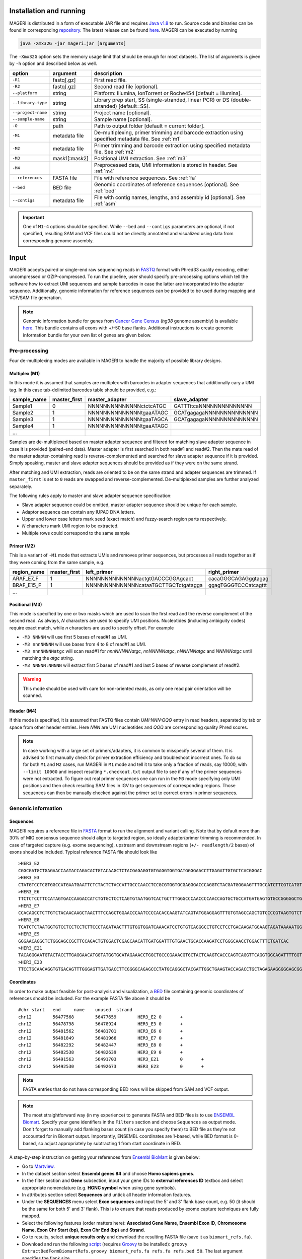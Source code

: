 Installation and running
------------------------

MAGERI is distributed in a form of executable JAR file and requires 
`Java v1.8 <http://www.oracle.com/technetwork/java/javase/downloads/jre8-downloads-2133155.html>`__ to run. 
Source code and binaries can be found in corresponding 
`repository <https://github.com/mikessh/mageri>`__. The latest release can be found `here <https://github.com/mikessh/mageri/releases/latest>`__. 
MAGERI can be executed by running

.. code-block:: bash

   java -Xmx32G -jar mageri.jar [arguments]
   
The ``-Xmx32G`` option sets the memory usage limit that should be enough 
for most datasets. The list of arguments is given by ``-h`` option 
and described below as well.

+--------------------+---------------+------------------------------------------------------------------------------------------------------+
| option             | argument      | description                                                                                          |
+====================+===============+======================================================================================================+
| ``-R1``            | fastq[.gz]    | First read file.                                                                                     |
+--------------------+---------------+------------------------------------------------------------------------------------------------------+
| ``-R2``            | fastq[.gz]    | Second read file [optional].                                                                         |
+--------------------+---------------+------------------------------------------------------------------------------------------------------+
| ``--platform``     | string        | Platform: Illumina, IonTorrent or Roche454 [default = Illumina].                                     |
+--------------------+---------------+------------------------------------------------------------------------------------------------------+
| ``--library-type`` | string        | Library prep start, SS (single-stranded, linear PCR) or DS (double-stranded) [default=SS].           |
+--------------------+---------------+------------------------------------------------------------------------------------------------------+
| ``--project-name`` | string        | Project name [optional].                                                                             |
+--------------------+---------------+------------------------------------------------------------------------------------------------------+
| ``--sample-name``  | string        | Sample name [optional].                                                                              |
+--------------------+---------------+------------------------------------------------------------------------------------------------------+
| ``-O``             | path          | Path to output folder [default = current folder].                                                    |
+--------------------+---------------+------------------------------------------------------------------------------------------------------+
| ``-M1``            | metadata file | De-multiplexing, primer trimming and barcode extraction using specified metadata file. See :ref:`m1` |
+--------------------+---------------+------------------------------------------------------------------------------------------------------+
| ``-M2``            | metadata file | Primer trimming and barcode extraction using specified metadata file. See :ref:`m2`                  |
+--------------------+---------------+------------------------------------------------------------------------------------------------------+
| ``-M3``            | mask1[:mask2] | Positional UMI extraction. See :ref:`m3`                                                             |
+--------------------+---------------+------------------------------------------------------------------------------------------------------+
| ``-M4``            |               | Preprocessed data, UMI information is stored in header. See :ref:`m4`                                |
+--------------------+---------------+------------------------------------------------------------------------------------------------------+
| ``--references``   | FASTA file    | File with reference sequences. See :ref:`fa`                                                         |
+--------------------+---------------+------------------------------------------------------------------------------------------------------+
| ``--bed``          | BED file      | Genomic coordinates of reference sequences [optional]. See :ref:`bed`                                |
+--------------------+---------------+------------------------------------------------------------------------------------------------------+
| ``--contigs``      | metadata file | File with contig names, lengths, and assembly id [optional]. See :ref:`asm`                          |
+--------------------+---------------+------------------------------------------------------------------------------------------------------+

.. important::

   One of ``M1-4`` options should be specified. While 
   ``--bed`` and ``--contigs`` parameters are optional, if not specified,
   resulting SAM and VCF files could not be directly annotated and 
   visualized using data from corresponding genome assembly.


Input
-----

MAGERI accepts paired or single-end raw sequencing reads in `FASTQ <https://en.wikipedia.org/wiki/FASTQ_format>`__ format with 
Phred33 quality encoding, either uncompressed or GZIP-compressed. 
To run the pipeline, user should specify pre-processing options which 
tell the software how to extract UMI sequences and sample barcodes 
in case the latter are incorporated into the adapter sequence. Additionally, 
genomic information for reference sequences can be provided to be used 
during mapping and VCF/SAM file generation.

.. note::

   Genomic information bundle for genes from `Cancer Gene Census <https://cancer.sanger.ac.uk/census>`__
   (`hg38` genome assembly) is available `here <https://github.com/mikessh/mageri-paper/blob/master/get_refs/cgc_flank50_hg38.zip?raw=true>`__. 
   This bundle contains all exons with +/-50 base flanks.
   Additional instructions to create genomic information bundle for your own list of genes are given below.

Pre-processing
^^^^^^^^^^^^^^

Four de-multiplexing modes are available in MAGERI to handle the majority of 
possible library designs.

.. _m1:

Multiplex (M1)
~~~~~~~~~~~~~~

In this mode it is assumed that samples are multiplex with barcodes in 
adapter sequences that additionally cary a UMI tag. In this case  
tab-delimited barcodes table should be provided, e.g.:

+---------------+--------------+--------------------------------------+--------------------------------------+
| sample_name   | master_first |  master_adapter                      | slave_adapter                        |
+===============+==============+======================================+======================================+
| Sample1       |   0          | NNNNNNNNNNNNNNctctcATGC              | GATTTttcaNNNNNNNNNNNNNN              |
+---------------+--------------+--------------------------------------+--------------------------------------+
| Sample2       |   1          | NNNNNNNNNNNNNNtgaaATAGC              | GCATgagagaNNNNNNNNNNNNNN             |
+---------------+--------------+--------------------------------------+--------------------------------------+
| Sample3       |   1          | NNNNNNNNNNNNNNtgaaTAGCA              | GCATgagagaNNNNNNNNNNNNNN             |
+---------------+--------------+--------------------------------------+--------------------------------------+
| Sample4       |   1          | NNNNNNNNNNNNNNtgaaATAGC              |                                      |
+---------------+--------------+--------------------------------------+--------------------------------------+
| ...           |              |                                      |                                      |
+---------------+--------------+--------------------------------------+--------------------------------------+

Samples are de-multiplexed based on master adapter sequence and filtered for matching
slave adapter sequence in case it is provided (paired-end data). Master adapter is first 
searched in both read#1 and read#2. Then the mate read of the master adapter-containing read is 
reverse-complemented and searched for slave adapter sequence if it is provided. 
Simply speaking, master and slave adapter sequences should be provided as 
if they were on the same strand.

After matching and UMI extraction, reads are oriented to be on the same strand and adapter sequences are trimmed. 
If ``master_first`` is set to ``0`` reads are swapped and reverse-complemented.
De-multiplexed samples are further analyzed separately.

The following rules apply to master and slave adapter sequence specification:

-  Slave adapter sequence could be omitted, master adapter sequence should be unique for each sample.

-  Adaptor sequence can contain any IUPAC DNA letters.

-  Upper and lower case letters mark seed (exact match) and fuzzy-search region parts
   respectively.

-  *N* characters mark UMI region to be extracted.

-  Multiple rows could correspond to the same sample

.. _m2:

Primer (M2)
~~~~~~~~~~~

This is a variant of ``-M1`` mode that extracts UMIs and removes primer sequences, but processes 
all reads together as if they were coming from the same sample, e.g.

+---------------+--------------+--------------------------------------+--------------------------------------+
| region_name   | master_first |    left_primer                       | right_primer                         |
+===============+==============+======================================+======================================+
| ARAF_E7_F     |   1          | NNNNNNNNNNNNNNactgtGACCCGGAgcact     | cacaGGGCAGAGggtagag                  |
+---------------+--------------+--------------------------------------+--------------------------------------+
| BRAF_E15_F    |   1          | NNNNNNNNNNNNNNcataaTGCTTGCTctgatagga | ggagTGGGTCCCatcagttt                 |
+---------------+--------------+--------------------------------------+--------------------------------------+
| ...           |              |                                      |                                      |
+---------------+--------------+--------------------------------------+--------------------------------------+

.. _m3:

Positional (M3)
~~~~~~~~~~~~~~~

This mode is specified by one or two masks which are used to scan the first read and 
the reverse complement of the second read. As always, `N` characters are used to specify 
UMI positions. Nucleotides (including ambiguity codes) require exact match, while `n` 
characters are used to specify offset. For example

-  ``-M3 NNNNN`` will use first 5 bases of read#1 as UMI.
-  ``-M3 nnnNNNNN`` will use bases from 4 to 8 of read#1 as UMI.
-  ``-M3 nnnNNNNNatgc`` will scan read#1 for `nnnNNNNNatgc`, `nnNNNNNatgc`, `nNNNNNatgc` and `NNNNNatgc` until matching the `atgc` string.
-  ``-M3 NNNNN:NNNNN`` will extract first 5 bases of read#1 and last 5 bases of reverse complement of read#2.

.. warning::

   This mode should be used with care for non-oriented reads, as 
   only one read pair orientation will be scanned.

.. _m4:

Header (M4)
~~~~~~~~~~~

If this mode is specified, it is assumed that FASTQ files contain `UMI:NNN:QQQ` entry 
in read headers, separated by tab or space from other header entries.
Here `NNN` are UMI nucleotides and `QQQ` are corresponding quality Phred scores.

.. note::

   In case working with a large set of primers/adapters, it is common to misspecify several of them. 
   It is advised to first manually check for primer extraction efficiency and troubleshoot incorrect ones. 
   To do so for both ``M1`` and ``M2`` cases, run MAGERI in ``M1`` mode and tell it to 
   take only a fraction of reads, say 10000, with ``--limit 10000`` and inspect resulting ``*.checkout.txt`` 
   output file to see if any of the primer sequences were not extracted. To figure out real primer sequences 
   one can run in the ``M3`` mode specifying only UMI positions and then check resulting SAM files in IGV to 
   get sequences of corresponding regions. Those sequences can then be manually checked against the primer set 
   to correct errors in primer sequences.

Genomic information
^^^^^^^^^^^^^^^^^^^

.. _fa:

Sequences
~~~~~~~~~

MAGERI requires a reference file in `FASTA <https://en.wikipedia.org/wiki/FASTA_format>`__ format to run the alignment and variant calling. 
Note that by default more than 30% of MIG consensus sequence should align to targeted region, 
so ideally adapter/primer trimming is recommended. In case of targeted capture (e.g. exome sequencing), 
upstream and downstream regions (``+/- readlength/2`` bases) of exons should be included. 
Typical reference FASTA file should look like

::

   >HER3_E2
   CGGCGATGCTGAGAACCAATACCAGACACTGTACAAGCTCTACGAGAGGTGTGAGGTGGTGATGGGGAACCTTGAGATTGTGCTCACGGGAC
   >HER3_E3
   CTATGTCCTCGTGGCCATGAATGAATTCTCTACTCTACCATTGCCCAACCTCCGCGTGGTGCGAGGGACCCAGGTCTACGATGGGAAGTTTGCCATCTTCGTCATGTTGAACTATAACACCAACTCC
   >HER3_E6
   TTCTCTCCTTCCATAGTGACCAAGACCATCTGTGCTCCTCAGTGTAATGGTCACTGCTTTGGGCCCAACCCCAACCAGTGCTGCCATGATGAGTGTGCCGGGGGCTGCTCAGGCCCTCAGGACACAGACTGCTTTGTATG
   >HER3_E7
   CCACAGCCTCTTGTCTACAACAAGCTAACTTTCCAGCTGGAACCCAATCCCCACACCAAGTATCAGTATGGAGGAGTTTGTGTAGCCAGCTGTCCCCGTAAGTGTCTGAGGGGAAGGA
   >HER3_E8
   TCATCTCTAATGGTGTCCTCCTCCTCTTCCCTAGATAACTTTGTGGTGGATCAAACATCCTGTGTCAGGGCCTGTCCTCCTGACAAGATGGAAGTAGATAAAAATGGGCTCAAGATGTGTGAGCCTTGTGGGGGACTATGTCCCAAAGGTGGGTAG
   >HER3_E9
   GGGAACAGGCTCTGGGAGCCGCTTCCAGACTGTGGACTCGAGCAACATTGATGGATTTGTGAACTGCACCAAGATCCTGGGCAACCTGGACTTTCTGATCAC
   >HER3_E21
   TACAGGGAATGTACTACCTTGAGGAACATGGTATGGTGCATAGAAACCTGGCTGCCCGAAACGTGCTACTCAAGTCACCCAGTCAGGTTCAGGTGGCAGATTTTGGTGTGGCTGACCTGCTGCCTCCTGATGATAAGCAGC
   >HER3_E23
   TTCCTGCAACAGGTGTGACAGTTTGGGAGTTGATGACCTTCGGGGCAGAGCCCTATGCAGGGCTACGATTGGCTGAAGTACCAGACCTGCTAGAGAAGGGGGAGCGGTTGGCACAGCCCCAGATCTGCACAATTGATGTCTACA

.. _bed:

Coordinates
~~~~~~~~~~~

In order to make output feasible for post-analysis and visualization, a `BED <https://genome.ucsc.edu/FAQ/FAQformat.html#format1>`__ file 
containing genomic coordinates of references should be included. For the example FASTA file above it should be

::

   #chr	start	end	name	unused	strand
   chr12	56477568	56477659	HER3_E2	0	+
   chr12	56478798	56478924	HER3_E3	0	+
   chr12	56481562	56481701	HER3_E6	0	+
   chr12	56481849	56481966	HER3_E7	0	+
   chr12	56482292	56482447	HER3_E8	0	+
   chr12	56482538	56482639	HER3_E9	0	+
   chr12	56491563	56491703	HER3_E21	0	+
   chr12	56492530	56492673	HER3_E23	0	+

.. note::

   FASTA entries that do not have corresponding BED rows will be skipped from 
   SAM and VCF output.
   
.. note::

   The most straightforward way (in my experience) to generate FASTA and BED files is 
   to use `ENSEMBL Biomart <http://www.ensembl.org/biomart/martview/>`__. Specify your 
   gene identifiers in the ``Filters`` section and choose ``Sequences`` as output mode.
   Don't forget to manually add flanking bases count (in case you specify them) to BED file 
   as they're not accounted for in Biomart output. Importantly, ENSEMBL coordinates are 1-based, 
   while BED format is 0-based, so adjust appropriately by subtracting 1 from start coordinate in 
   BED.

A step-by-step instruction on getting your references from `Ensembl BioMart <http://www.ensembl.org/biomart>`__
is given below:

- Go to `Martview <http://www.ensembl.org/biomart/martview>`__.
- In the dataset section select **Ensembl genes 84** and choose **Homo sapiens genes**.
- In the filter section and **Gene** subsection, input your gene IDs to **external references ID** textbox and select appropriate nomenclature (e.g. **HGNC symbol** when using gene symbols).
- In attributes section select **Sequences** and untick all header information features.
- Under the **SEQUENCES** menu select **Exon sequences** and input the 5' and 3' flank base count, e.g. 50 (it should be the same for both 5' and 3' flank). This is to ensure that reads produced by exome capture techniques are fully mapped.
- Select the following features (order matters here): **Associated Gene Name**, **Ensembl Exon ID**, **Chromosome Name**, **Exon Chr Start (bp)**, **Exon Chr End (bp)** and **Strand**.
- Go to results, select **unique results only** and download the resulting FASTA file (save it as ``biomart_refs.fa``).
- Download and run the following `script <https://raw.githubusercontent.com/mikessh/mageri-paper/master/get_refs/ExtractBedFormBiomartRefs.groovy>`__ (requires `Groovy <http://www.groovy-lang.org/>`__ to be installed): ``groovy ExtractBedFormBiomartRefs.groovy biomart_refs.fa refs.fa refs.bed 50``. The last argument specifies the flank size.
- You can now supply resulting ``refs.fa``, ``refs.bed`` and `this <https://raw.githubusercontent.com/mikessh/mageri-paper/master/get_refs/contigs_hg38.txt>`__ contigs file when running the pipeline.

.. _asm:

Contigs
~~~~~~~

Genome assembly metadata file is required to create SAM and VCF file headers, here is 
an example tab-delimited table for `hg19` genome assembly

::

   #chrom	assembly	length
   chr12	hg19	133851895

Again, contig names (`chr12`,...) and coordinates in BED file should be concordant 
with assembly metadata file.

.. note::

   If assembly for a given contig is named `PRIVATE`, corresponding
   results will be skipped SAM and VCF output 
   (but not from internal MAGERI output files).

Output
------

MAGERI generates multiple internal output files summarizing the results of each pipeline step:

1. ``*.checkout.txt`` - de-multiplexing and UMI extraction yield
2. ``*.umi.histogram.txt`` - MIG size distribution
3. ``*.assemble.txt`` - MIG consensus assembly efficiency; ``*.assemble.R1/2.fastq.gz`` - assembled consensus sequences in FASTQ format with CQS quality scores
4. ``*.mapper.txt`` - MIG consensus mapping statistics for each reference
5. ``*.variant.caller.txt`` - tab-delimited file with variant calls (in original reference coordinates, not genomic ones)
   
Those files are useful for analysis quality control, for example, ``*.checkout.txt`` should be monitored to 
ensure correct primer specificaiton and ``*.umi.histogram.txt`` should contain a clear peak that can be 
thresholded with ``5+`` reads per UMI to check if library prep yields optimal starting molecule coverage.

Additionally, mapping and variant calling results are provided in `SAM <https://samtools.github.io/hts-specs/SAMv1.pdf>`__ and
`VCF <http://www.1000genomes.org/wiki/analysis/variant%20call%20format/vcf-variant-call-format-version-41>`__ formats

Example SAM output:

::

   @HD     VN:1.0  SO:unsorted     GO:query
   @SQ     SN:chr1 LN:249250621    AS:hg19
   @SQ     SN:chr2 LN:243199373    AS:hg19
   @SQ     SN:chr3 LN:198022430    AS:hg19
   @SQ     SN:chr4 LN:191154276    AS:hg19
   @SQ     SN:chr5 LN:180915260    AS:hg19
   @SQ     SN:chr6 LN:171115067    AS:hg19
   @SQ     SN:chr7 LN:159138663    AS:hg19
   @SQ     SN:chr8 LN:146364022    AS:hg19
   @SQ     SN:chr9 LN:141213431    AS:hg19
   @SQ     SN:chr10        LN:135534747    AS:hg19
   @SQ     SN:chr11        LN:135006516    AS:hg19
   @SQ     SN:chr12        LN:133851895    AS:hg19
   @SQ     SN:chr13        LN:115169878    AS:hg19
   @SQ     SN:chr14        LN:107349540    AS:hg19
   @SQ     SN:chr15        LN:102531392    AS:hg19
   @SQ     SN:chr16        LN:90354753     AS:hg19
   @SQ     SN:chr17        LN:81195210     AS:hg19
   @SQ     SN:chr18        LN:78077248     AS:hg19
   @SQ     SN:chr19        LN:59128983     AS:hg19
   @SQ     SN:chr20        LN:63025520     AS:hg19
   @SQ     SN:chr21        LN:48129895     AS:hg19
   @SQ     SN:chr22        LN:51304566     AS:hg19
   @SQ     SN:chrX LN:155270560    AS:hg19
   @SQ     SN:chrY LN:59373566     AS:hg19
   @RG     ID:3    SM:h1-1 PU:h1-1 LB:p126-1       PL:ILLUMINA
   @PG     ID:mageri    VN:1.0.0  CL:mageri-1.0.0.jar -I project-1.json -O output/
   TGTATATCCCCTGA  16      chr1    115258663       30      20S131M22S      *       0       0       AGGTCAGCGGGCTACCACTGGGCCTCACCTCTATGGTGGGATCATATTCATCTACAAAGTGGTTCTGGATTAGCTGGATTGTCAGTGCGCTTTTCCCAACACCACCTGCTCCAACCACCACCAGTTTGTACTCAGTCATTTCACACCAGCAAGAACCTGTTGGAAACCAGTAA       GHGGHHHHHHHHHHHHHHHHHHHHHHHHIHIHHHHHHHHHHHHHIHHHHHIHIHIHHIHHHHHIIIIHHIHHHHIHHHHHHHHHHHHHHHHHHHHHHHHHHHHHHHIHHHHHIHHHHHHHHHHHHHHHHHHHHHHHHHHHHHIHHIIHHHIHHIHHHHHHHHHIIHIHHHHIH       RG:Z:3
   GTGTAATTAAATGA  0       chr2    209113093       28      22S103M21S      *       0       0       CATTATTGCCAACATGACTTACTTGATCCCCATAAGCATGACGACCTATGATGATAGGTTTTACCCATCCACTCACAAGCCGGGGGATATTTTTGCAGATAATGGCTTCTCTGAAGACCGTGCCACCCAGAATATTTCGTATGGTG  HHHIHHHHHIHIHIIHHHIIHIIHIHIIHHHGIIIHIHHHHIHHHHHHHHHHHHHHIHHIIIHHHHHIHHHHHHHIHHHHHHHHHHHIIIHIIHHIHHHHHHHHHHHHHHHHHIHHHIHHHHHIHIHHHHHHHHHHHHHHHHHHHH      RG:Z:3

Example VCF output:

::

   ##fileformat=VCFv4.0
   ##fileDate=Tue Jun 02 05:30:36 GMT+03:00 2015
   ##source=mageri-1.0.0
   ##reference=file:///data/misha/P126/meta/refs.fa
   ##contig=<ID=chr1,assembly=hg19,length=249250621>
   ##contig=<ID=chr2,assembly=hg19,length=243199373>
   ##contig=<ID=chr3,assembly=hg19,length=198022430>
   ##contig=<ID=chr4,assembly=hg19,length=191154276>
   ##contig=<ID=chr5,assembly=hg19,length=180915260>
   ##contig=<ID=chr6,assembly=hg19,length=171115067>
   ##contig=<ID=chr7,assembly=hg19,length=159138663>
   ##contig=<ID=chr8,assembly=hg19,length=146364022>
   ##contig=<ID=chr9,assembly=hg19,length=141213431>
   ##contig=<ID=chr10,assembly=hg19,length=135534747>
   ##contig=<ID=chr11,assembly=hg19,length=135006516>
   ##contig=<ID=chr12,assembly=hg19,length=133851895>
   ##contig=<ID=chr13,assembly=hg19,length=115169878>
   ##contig=<ID=chr14,assembly=hg19,length=107349540>
   ##contig=<ID=chr15,assembly=hg19,length=102531392>
   ##contig=<ID=chr16,assembly=hg19,length=90354753>
   ##contig=<ID=chr17,assembly=hg19,length=81195210>
   ##contig=<ID=chr18,assembly=hg19,length=78077248>
   ##contig=<ID=chr19,assembly=hg19,length=59128983>
   ##contig=<ID=chr20,assembly=hg19,length=63025520>
   ##contig=<ID=chr21,assembly=hg19,length=48129895>
   ##contig=<ID=chr22,assembly=hg19,length=51304566>
   ##contig=<ID=chrX,assembly=hg19,length=155270560>
   ##contig=<ID=chrY,assembly=hg19,length=59373566>
   ##phasing=none
   ##INFO=<ID=DP,Number=1,Type=Integer,Description="Total Depth">
   ##INFO=<ID=AF,Number=.,Type=Float,Description="Allele Frequency">
   ##INFO=<ID=AA,Number=1,Type=String,Description="Ancestral Allele">
   ##INFO=<ID=CQ,Number=1,Type=Integer,Description="Assembly quality">
   ##FILTER=<ID=q20,Description="Quality below 20">
   ##FILTER=<ID=si10000,Description="Singleton, frequency below 10000">
   ##FILTER=<ID=c100,Description="Coverage below 100">
   ##FORMAT=<ID=GT,Number=1,Type=String,Description="Genotype">
   ##INFO=<ID=DP,Number=1,Type=Integer,Description="MIG Depth">
   #CHROM  POS     ID      REF     ALT     QUAL    FILTER  INFO    FORMAT  p126-1.h1-1
   chr1    115252206       .       G       A       16      q20     DP=307;AF=0.0032573289;AA=G;CQ=39.0     GT:DP   0/1:307
   chr1    115258758       .       C       T       383     .       DP=542;AF=0.040590405;AA=C;CQ=39.0      GT:DP   0/1:542
   
Those files can be further used in downstream analysis. For example, SAM files can be viewed in `IGV <https://www.broadinstitute.org/igv/>`__ browser, 
while VCF files can be annotated with `SnpEff <http://snpeff.sourceforge.net/>`__. It is always recommended to inspect variant calls and 
alignment data in IGV to ensure there are no alignment artefacts.

Example
-------

A toy example dataset can be downloaded from `here <_static/example.zip>`__. 
Unpack it and run the following command:

.. code-block:: bash

   java -jar mageri.jar -M2 primers.txt --references refs.fa -R1 example_R1.fastq.gz -R2 example_R2.fastq.gz out/
   
The resulting VCF file should contain ``31:T>C``, ``88:T>C`` and ``89:T>C`` variants. Next, SAM files 
can be converted to `BAM <https://www.broadinstitute.org/igv/BAM>`__ format, sorted and indexed using 
`samtools <http://www.htslib.org/>`__. Indexed BAM files can be browsed in Integrative Genome Viewer 
using ``refs.fa`` as user-provided genome. Manual inspection of alignments should reveal that mutations 
at positions 31 and 88 are linked:

.. figure:: _static/images/example_igv.png
    :align: center
    
In order to evaluate MAGERI software and learn its capabilities I recommend checking out the 
`mageri-paper repository <https://github.com/mikessh/mageri-paper>`__ containing
real-world datasets, metadata and shell scripts that can be used to run MAGERI analysis.

Advanced
--------

Presets
^^^^^^^

Importing and exporting parameters
~~~~~~~~~~~~~~~~~~~~~~~~~~~~~~~~~~

By default MAGERI runs with pre-configured and optimized parameters, so change them 
only if you know what you are doing. The parameter config can be changed by exporting, 
modifying and re-importing corresponding XML file:

.. code-block:: bash

   java -jar mageri.jar --export-preset my_preset.xml
   gedit my_preset.xml
   ...
   java -Xmx64G -jar mageri.jar --import-preset my_preset.xml [arguments]
   
Note that the ``--platform`` and ``--library-type`` arguments can be specified to alter the
default preset. The content of the default XML config file is given below:

.. code-block:: xml

   <?xml version="1.0" encoding="UTF-8"?>
   <MageriPresets>
     <version>1.0.1-SNAPSHOT</version>
     <platform>ILLUMINA</platform>
     <libraryType>SS</libraryType>
     <DemultiplexParameters>
       <orientedReads>false</orientedReads>
       <maxTruncations>2</maxTruncations>
       <maxGoodQualMMRatio>0.05</maxGoodQualMMRatio>
       <maxLowQualityMMRatio>0.1</maxLowQualityMMRatio>
       <lowQualityThreshold>20</lowQualityThreshold>
     </DemultiplexParameters>
     <PreprocessorParameters>
       <umiQualThreshold>10</umiQualThreshold>
       <goodQualityThreshold>30</goodQualityThreshold>
       <trimAdapters>true</trimAdapters>
       <minUmiMismatchRatio>20.0</minUmiMismatchRatio>
       <forceOverseq>false</forceOverseq>
       <defaultOverseq>5</defaultOverseq>
     </PreprocessorParameters>
     <AssemblerParameters>
       <offsetRange>4</offsetRange>
       <anchorRegion>8</anchorRegion>
       <maxMMs>4</maxMMs>
       <maxConsequentMMs>0</maxConsequentMMs>
       <maxDroppedReadsRatio>0.3</maxDroppedReadsRatio>
       <maxDroppedReadsRatioAfterRescue>0.0</maxDroppedReadsRatioAfterRescue>
       <maxTrimmedConsensusBasesRatio>0.3</maxTrimmedConsensusBasesRatio>
       <minMatchedBasesInRealignedReadRatio>0.0</minMatchedBasesInRealignedReadRatio>
       <pcrMinorTestPValue>0.001</pcrMinorTestPValue>
       <cqsRescue>false</cqsRescue>
       <qualityTrimming>true</qualityTrimming>
       <greedyExtend>true</greedyExtend>
     </AssemblerParameters>
     <ReferenceLibraryParameters>
       <splitLargeReferences>true</splitLargeReferences>
       <maxReferenceLength>1000</maxReferenceLength>
       <readLength>100</readLength>
     </ReferenceLibraryParameters>
     <ConsensusAlignerParameters>
       <k>11</k>
       <matchReward>1</matchReward>
       <mismatchPenalty>-3</mismatchPenalty>
       <gapOpenPenalty>-6</gapOpenPenalty>
       <gapExtendPenalty>-1</gapExtendPenalty>
       <minIdentityRatio>0.9</minIdentityRatio>
       <minAlignedQueryRelativeSpan>0.7</minAlignedQueryRelativeSpan>
       <muationCqsThreshold>30</muationCqsThreshold>
       <useSpacedKmers>true</useSpacedKmers>
     </ConsensusAlignerParameters>
     <VariantCallerParameters>
       <noIndels>false</noIndels>
       <qualityThreshold>20</qualityThreshold>
       <singletonFrequencyThreshold>10000</singletonFrequencyThreshold>
       <coverageThreshold>100</coverageThreshold>
       <errorModelType>MinorBased</errorModelType>
       <modelOrder>1.0</modelOrder>
       <modelCycles>20.0</modelCycles>
       <modelEfficiency>1.8</modelEfficiency>
       <modelCoverageThreshold>100</modelCoverageThreshold>
       <modelMinorCountThreshold>10</modelMinorCountThreshold>
       <substitutionErrorRateMatrix>0.0,1.0E-6,1.0E-6,1.0E-6;1.0E-6,0.0,1.0E-6,1.0E-6;1.0E-6,1.0E-6,0.0,1.0E-6;1.0E-6,1.0E-6,1.0E-6,0.0</substitutionErrorRateMatrix>
     </VariantCallerParameters>
   </MageriPresets>
   
Presets are also available for 454 and IonTorrent platforms that are characterized by indel errors at homopolymer regions and therefore require a more robust 
algorithm for consensus assembly, and therefore different ``<AssemblerParameters>`` preset:

.. code-block:: bash

   java -jar mageri.jar --platform roche454 --export-preset my_preset.xml
   
Will have the following difference:

.. code-block:: xml

   ...
   <platform>ROCHE454</platform>
   ...
   <AssemblerParameters>
     <offsetRange>4</offsetRange>
     <anchorRegion>8</anchorRegion>
     <maxMMs>4</maxMMs>
     <maxConsequentMMs>2</maxConsequentMMs>
     <maxDroppedReadsRatio>0.7</maxDroppedReadsRatio>
     <maxDroppedReadsRatioAfterRescue>0.3</maxDroppedReadsRatioAfterRescue>
     <maxTrimmedConsensusBasesRatio>0.3</maxTrimmedConsensusBasesRatio>
     <minMatchedBasesInRealignedReadRatio>0.5</minMatchedBasesInRealignedReadRatio>
     <pcrMinorTestPValue>0.001</pcrMinorTestPValue>
     <cqsRescue>true</cqsRescue>
     <qualityTrimming>true</qualityTrimming>
     <greedyExtend>false</greedyExtend>
   </AssemblerParameters>
   ...

Parameter descriptions
~~~~~~~~~~~~~~~~~~~~~~

Below goes the description of each parameter that can be changed in configuration XML file.

*Preset*

- ``version`` version of software that generated this preset via ``--export-preset``.
- ``platform`` name of the platform for which the preset was generated, specified with ``--platform`` option during ``--export-preset``. Allowed values are ``illumina``, ``roche454`` and ``iontorrent``. The preset affects consensus assembler parameters.
- ``libraryType`` type of library, single-stranded (``SS``) or double-stranded (``DS``), specified with ``--library-type`` option during ``--export-preset``. This affects the consensus assembler and minor-based error model parameters.

*De-multiplexing*

-  ``orientedReads`` if set to ``false`` will search both read orientations for UMI in ``M1`` and ``M2`` cases, otherwise will search only the original read
-  ``maxTruncations`` maximum number of non-seed nucleotides that fall out the read boundaries (``M1`` and ``M2`` mode)
-  ``maxGoodQualMMRatio`` maximum number of allowd non-seed mismatches with quality greater or equal to ``lowQualityThreshold`` (``M1`` and ``M2`` mode)
-  ``maxLowQualityMMRatio`` maximum number of allowd non-seed mismatches with quality less than ``lowQualityThreshold`` (``M1`` and ``M2`` mode)
-  ``lowQualityThreshold`` used in primer/adapter matching see above
   
*Pre-processing*

-  ``umiQualThreshold`` UMIs that have at least one base with quality less than that threshold will be discarded
-  ``goodQualityThreshold`` quality threshold used to mask nucleotides for minor-based error model (MBEM) used in variant caller
-  ``trimAdapters`` specifies whether to trim found primer/adapter sequences
-  ``minUmiMismatchRatio`` minimum ratio of reads associated with parent and child UMI sequences, used to filter errors in UMI sequence
-  ``forceOverseq`` specifies whether to enforce ``defaultOverseq`` threshold or to estimate one from MIG size histogram
-  ``defaultOverseq`` threshold for number of reads in MIGs, used to filter unusable, erroneous and artefact UMIs

*Consensus assembly*

-  ``offsetRange`` read offsets (from ``-offsetRange`` to ``+offsetRange``) to try when aligning reads
-  ``anchorRegion`` halfsize of region used to compare reads during alignemnt
-  ``maxMMs`` maximum number of mismatches in ``anchorRegion``, reads having more that ``maxMMs`` mismatches in any offset will be dropped
-  ``maxConsequentMMs`` maximum number of consequent mismatches between read and consensus during CQS rescue (see ``cqsRescue`` below). Reads that fail this filter are likely to contain an indel and are re-aligned to consensus using Smith-Waterman algorithm.
-  ``maxDroppedReadsRatio`` maximum ratio of reads dropped for a consensus to be discarded
-  ``maxDroppedReadsRatioAfterRescue`` maximum ratio of reads dropped after CQS rescue (see ``cqsRescue`` below) for a consensus to be discarded
-  ``maxTrimmedConsensusBasesRatio`` maximum ratio of bases trimmed from consensus due to poor CQS (see ``qualityTrimming`` below) for a consensus to be discarded
-  ``minMatchedBasesInRealignedReadRatio`` minimum fraction of matching bases during read re-alignment (see ``cqsRescue`` below) for a read to be dropped
-  ``pcrMinorTestPValue`` P-value threshold used during PCR-induced minor error calling (see ``minor calling``)
-  ``cqsRescue`` perform consensus quality score (CQS) rescue for indel-heavy reads
-  ``qualityTrimming`` trim consensus bases with low consensus quality score which is proportional to the ratio of major base and total base count
-  ``greedyExtend`` specifies whether to compute the initial PWM for maximal span of reads, uses average span if set to ``false``

*Reference library*

-  ``splitLargeReferences`` split references larger than ``maxReferenceLength`` into partitions to speed up the consensus alignment and decrease its memory footprint.
-  ``maxReferenceLength`` maximum length of reference, beyond which reference will be partitioned
-  ``readLength`` estimate of max read length. In case reference is split, its paritions will contain overlapping regions to ensure that each read coming from a given reference will be fully contained in at least one of its paritions.
   
*Consensus alignment*

-  ``k`` k-mer size used by reference mapping algorithm
-  ``matchReward`` match reward used by local alignment algorithm
-  ``mismatchPenalty`` mismatch penalty used by local alignment algorithm
-  ``gapOpenPenalty`` gap open penalty used by local alignment algorithm
-  ``gapExtendPenalty`` gap extend penalty used by local alignment algorithm
-  ``minIdentityRatio`` minimal local alignment identity (accounting for substitutions only) used for filtering
-  ``minAlignedQueryRelativeSpan`` minimal relative span of query sequence that are aligned to reference, used for filtering
-  ``muationCqsThreshold`` consensus quality threshold used to filter unreliable major mutations
-  ``useSpacedKmers`` if set to ``true`` will use k-mers with the central base set to ``N``. This strategy (introduced in `Vidjil <http://bmcgenomics.biomedcentral.com/articles/10.1186/1471-2164-15-409>`__ software) can greatly improve mapping sensitivity while having the same specificity.

*Variant calling*

-  ``noIndels`` if set to ``true`` will not attempt to call indel variants
-  ``qualityThreshold`` variant error model quality threshold, used in FILTER field of output VCF file
-  ``singletonFrequencyThreshold`` threshold for ratio between signleton errors and their parent molecules (filters extremely rare errors introduced during UMI attachment), used in FILTER field of output VCF file
-  ``coverageThreshold`` threhsold for variant coverage (number of MIGs), used in FILTER field of output VCF file
-  ``errorModelType`` error model type: ``MinorBased`` infer error rate from minor PCR errors that are deduced during consensus assembly (see Minor-Based Error Model aka MBEM), ``RawData`` compute error rate from average variant quality Phred score, or ``Custom`` that uses error rates defined in ``substitutionErrorRateMatrix``
-  ``modelOrder`` order of minor-based error model (MBEM), 1 for signle-stranded and 2 for double-stranded library
-  ``modelCycles`` effective number of PCR cycles used by MBEM
-  ``modelEfficiency`` PCR efficiency value used by MBEM
-  ``modelCoverageThreshold`` coverage threshold that is used in MBEM to decide whether to use error rate inferred at a given position or global error rate for a given substution type (e.g. ``A>G``)
-  ``modelMinorCountThreshold`` total number of inferred PCR minors at a given position that is used in MBEM to decide whether to use error rate inferred at a given position or global error rate for a given substution type (e.g. ``A>G``)
-  ``substitutionErrorRateMatrix`` a flat representation of substitution error rate matrix: ``0,A>G,A>C,A>T;G>A,0,G>C,G>T;C>A,C>G,0,C>T;T>A,T>G,T>C,0``. Used if ``Custom`` error model is selected.

The parameters you are likely to change under certain conditions:

-  ``goodQualityThreshold`` in case reads are of poor sequencing quality (e.g. MiSeq 300+300 reads)
-  ``readLength`` when analyzing data generated by 454, IonTorrent platfroms and MiSeq long reads
-  ``forceOverseq`` and ``defaultOverseq`` in case MIG size histogram shows irregular behavior or ``5+`` reads per UMI coverage cannot be reached
-  ``mismatchPenalty``, ``minIdentityRatio`` and ``minAlignedQueryRelativeSpan`` in case of a complex library and high number of artefact alignments; Note that a good solution to this problem is to introduce additional references (e.g. pseudogenes) if your reference set doesn't cover everything that can be amplified with your primers
-  ``errorModelType`` and ``substitutionErrorRateMatrix`` .. we plan to publish a comprehensive set of error models inferred for different polymerases
  
Batch processing
^^^^^^^^^^^^^^^^

MAGERI can be configured to run for multiple input files using a metadata config in JSON format.
An example of metadata file is given below:

.. code-block:: json

   {
     "project": "project_name",
     "references": "metadata/refs.fa",
     "bed": "metadata/refs.bed",
     "contigs": "metadata/contigs.txt",
     "structure": [
       {
        "byindex": [
          {
            "index": "group_name",
            "r1": "R1.fastq.gz",
            "r2": "R2.fastq.gz",
            "submultiplex": {
             "file": "metadata/adapters.txt"
            }
          }
        ]
       },
       {
         "tabular": {
           "file": "metadata/index1.txt",
           "primer": {
             "file": "metadata/primers.txt"
           }
         }
       },
       {
         "tabular": {
           "file": "metadata/index2.txt",
           "positional": {
             "mask1": "nnNNNNNNNNNNNN"
           }
         }
       },
       {       
         "tabular": {
           "file": "metadata/index3.txt",        
           "preprocessed": {}
         }
       }
     ]
   }

Here the ``byindex`` and ``tabular`` entries specify a sample group with corresponding FASTQ files
or index file, a tab-delimited table with ``sample_name\tfastq_R1\tfastq_R2`` structure. The 
``submultiplex``, ``primer``, ``positional`` and ``preprocessed`` entries correspond to ``M1-4`` demultiplexing 
rules described above.

After the ``input.json`` and ``metadata/*`` files are prepared the entire pipeline can be run as follows:

.. code-block:: bash

   java -Xmx32G -jar mageri.jar -I input.json -O output/

Example JSON files and metadata can be found `here <https://github.com/mikessh/mageri-paper/tree/master/processing>`__.

